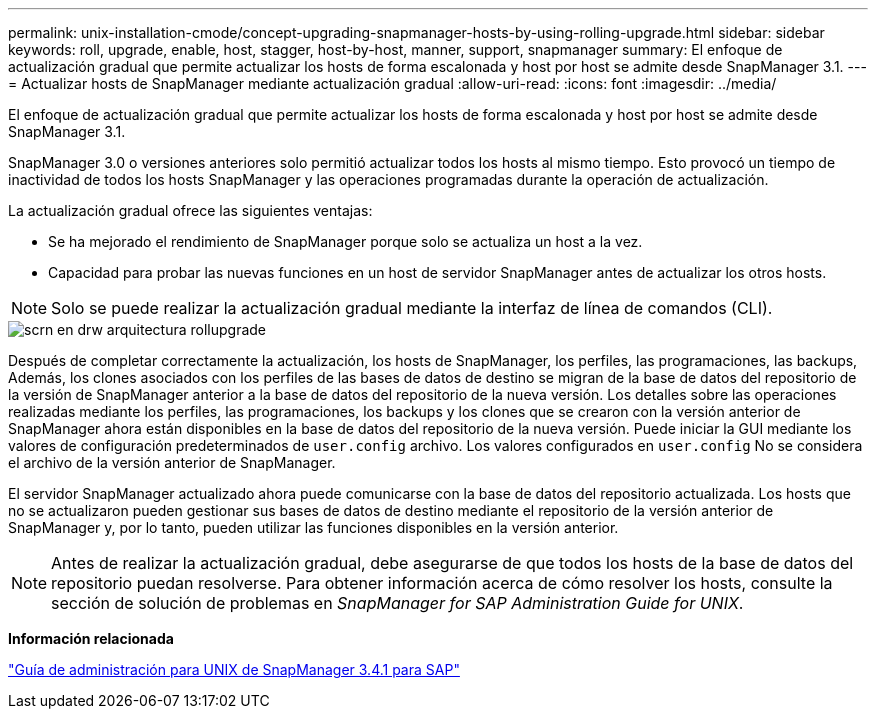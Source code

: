 ---
permalink: unix-installation-cmode/concept-upgrading-snapmanager-hosts-by-using-rolling-upgrade.html 
sidebar: sidebar 
keywords: roll, upgrade, enable, host, stagger, host-by-host, manner, support, snapmanager 
summary: El enfoque de actualización gradual que permite actualizar los hosts de forma escalonada y host por host se admite desde SnapManager 3.1. 
---
= Actualizar hosts de SnapManager mediante actualización gradual
:allow-uri-read: 
:icons: font
:imagesdir: ../media/


[role="lead"]
El enfoque de actualización gradual que permite actualizar los hosts de forma escalonada y host por host se admite desde SnapManager 3.1.

SnapManager 3.0 o versiones anteriores solo permitió actualizar todos los hosts al mismo tiempo. Esto provocó un tiempo de inactividad de todos los hosts SnapManager y las operaciones programadas durante la operación de actualización.

La actualización gradual ofrece las siguientes ventajas:

* Se ha mejorado el rendimiento de SnapManager porque solo se actualiza un host a la vez.
* Capacidad para probar las nuevas funciones en un host de servidor SnapManager antes de actualizar los otros hosts.



NOTE: Solo se puede realizar la actualización gradual mediante la interfaz de línea de comandos (CLI).

image::../media/scrn_en_drw_rollupgrade_architecture.gif[scrn en drw arquitectura rollupgrade]

Después de completar correctamente la actualización, los hosts de SnapManager, los perfiles, las programaciones, las backups, Además, los clones asociados con los perfiles de las bases de datos de destino se migran de la base de datos del repositorio de la versión de SnapManager anterior a la base de datos del repositorio de la nueva versión. Los detalles sobre las operaciones realizadas mediante los perfiles, las programaciones, los backups y los clones que se crearon con la versión anterior de SnapManager ahora están disponibles en la base de datos del repositorio de la nueva versión. Puede iniciar la GUI mediante los valores de configuración predeterminados de `user.config` archivo. Los valores configurados en `user.config` No se considera el archivo de la versión anterior de SnapManager.

El servidor SnapManager actualizado ahora puede comunicarse con la base de datos del repositorio actualizada. Los hosts que no se actualizaron pueden gestionar sus bases de datos de destino mediante el repositorio de la versión anterior de SnapManager y, por lo tanto, pueden utilizar las funciones disponibles en la versión anterior.


NOTE: Antes de realizar la actualización gradual, debe asegurarse de que todos los hosts de la base de datos del repositorio puedan resolverse. Para obtener información acerca de cómo resolver los hosts, consulte la sección de solución de problemas en _SnapManager for SAP Administration Guide for UNIX_.

*Información relacionada*

https://library.netapp.com/ecm/ecm_download_file/ECMP12481453["Guía de administración para UNIX de SnapManager 3.4.1 para SAP"^]
